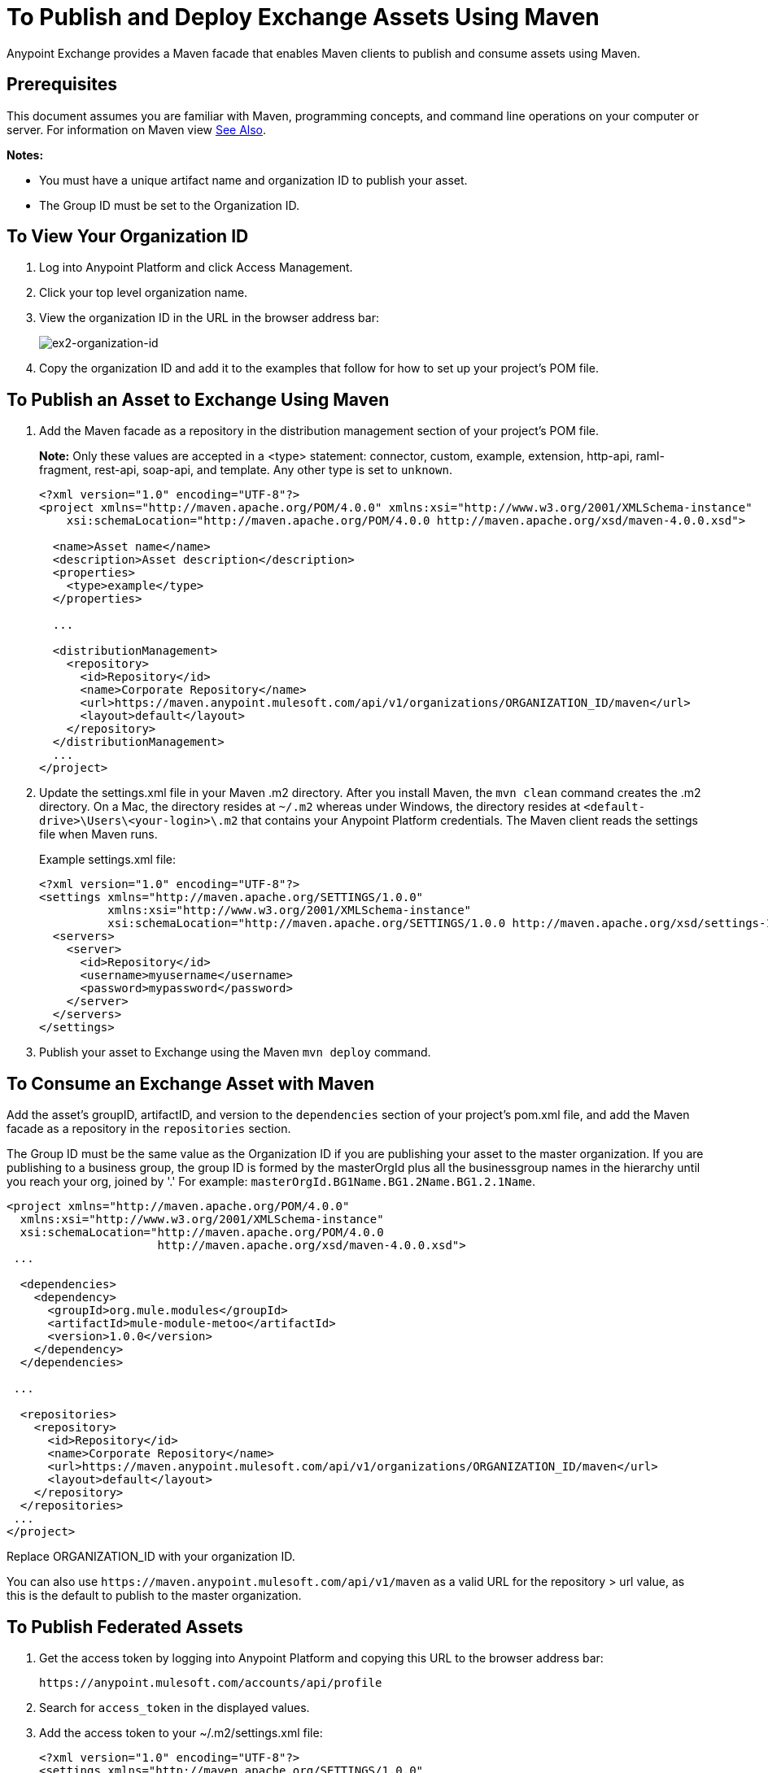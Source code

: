 = To Publish and Deploy Exchange Assets Using Maven
:keywords: maven, publish, deploy, facade

Anypoint Exchange provides a Maven facade that enables Maven clients to publish and consume assets using Maven. 

== Prerequisites

This document assumes you are familiar with Maven, programming concepts, and command line
operations on your computer or server. For information on Maven view <<See Also>>.

*Notes:* 

* You must have a unique artifact name and organization ID to publish your asset.
* The Group ID must be set to the Organization ID.

[[vieworgid]]
== To View Your Organization ID

. Log into Anypoint Platform and click Access Management.
. Click your top level organization name.
. View the organization ID in the URL in the browser address bar:
+
image:ex2-organization-id.png[ex2-organization-id]
+
. Copy the organization ID and add it to the examples that follow for how to set up your project's POM file.

== To Publish an Asset to Exchange Using Maven

. Add the Maven facade as a repository in the distribution management section of your project's POM file.
+
*Note:* Only these values are accepted in a <type> statement: connector, custom, example, extension, 
http-api, raml-fragment, rest-api, soap-api, and template. Any other type is set to `unknown`.
+
[source,xml,linenums]
----
<?xml version="1.0" encoding="UTF-8"?>
<project xmlns="http://maven.apache.org/POM/4.0.0" xmlns:xsi="http://www.w3.org/2001/XMLSchema-instance"
    xsi:schemaLocation="http://maven.apache.org/POM/4.0.0 http://maven.apache.org/xsd/maven-4.0.0.xsd">

  <name>Asset name</name>
  <description>Asset description</description>
  <properties>
    <type>example</type>
  </properties>

  ...

  <distributionManagement>
    <repository>
      <id>Repository</id>
      <name>Corporate Repository</name>
      <url>https://maven.anypoint.mulesoft.com/api/v1/organizations/ORGANIZATION_ID/maven</url>
      <layout>default</layout>
    </repository>
  </distributionManagement>
  ...
</project>
----
+
. Update the settings.xml file in your Maven .m2 directory. After you install Maven, the `mvn clean` command creates the .m2 directory. On a Mac, the directory resides at `~/.m2` whereas under Windows, the directory resides at `<default-drive>\Users\<your-login>\.m2` that contains your Anypoint Platform credentials. The Maven client reads the settings file when Maven runs. 
+
Example settings.xml file:
+
[source,xml,linenums]
----
<?xml version="1.0" encoding="UTF-8"?>
<settings xmlns="http://maven.apache.org/SETTINGS/1.0.0"
          xmlns:xsi="http://www.w3.org/2001/XMLSchema-instance"
          xsi:schemaLocation="http://maven.apache.org/SETTINGS/1.0.0 http://maven.apache.org/xsd/settings-1.0.0.xsd">
  <servers>
    <server>
      <id>Repository</id>
      <username>myusername</username>
      <password>mypassword</password>
    </server>
  </servers>
</settings>
----
+
. Publish your asset to Exchange using the Maven `mvn deploy` command.

== To Consume an Exchange Asset with Maven

Add the asset's groupID, artifactID, and version to the `dependencies` section of your project's pom.xml file,
and add the Maven facade as a repository in the `repositories` section.

The Group ID must be the same value as the Organization ID if you are publishing your asset to the master organization. If you are publishing to a business group, the group ID is formed by the masterOrgId plus all the businessgroup names in the hierarchy until you reach your org, joined by '.' For example: `masterOrgId.BG1Name.BG1.2Name.BG1.2.1Name`. 

[source,xml,linenums]
----
<project xmlns="http://maven.apache.org/POM/4.0.0"
  xmlns:xsi="http://www.w3.org/2001/XMLSchema-instance"
  xsi:schemaLocation="http://maven.apache.org/POM/4.0.0
                      http://maven.apache.org/xsd/maven-4.0.0.xsd">
 ...

  <dependencies>
    <dependency>
      <groupId>org.mule.modules</groupId>
      <artifactId>mule-module-metoo</artifactId>
      <version>1.0.0</version>
    </dependency>
  </dependencies>

 ...

  <repositories>
    <repository>
      <id>Repository</id>
      <name>Corporate Repository</name>
      <url>https://maven.anypoint.mulesoft.com/api/v1/organizations/ORGANIZATION_ID/maven</url>
      <layout>default</layout>
    </repository>
  </repositories>
 ...
</project>
----

Replace ORGANIZATION_ID with your organization ID.

You can also use `+https://maven.anypoint.mulesoft.com/api/v1/maven+` as a valid URL for the repository > url value, as this is the default to publish to the master organization.

== To Publish Federated Assets

. Get the access token by logging into Anypoint Platform and copying this URL to the browser address bar:
+
[source]
----
https://anypoint.mulesoft.com/accounts/api/profile
----
+
. Search for `access_token` in the displayed values.
. Add the access token to your ~/.m2/settings.xml file:
+
[source,xml,linenums]
----
<?xml version="1.0" encoding="UTF-8"?>
<settings xmlns="http://maven.apache.org/SETTINGS/1.0.0"
          xmlns:xsi="http://www.w3.org/2001/XMLSchema-instance"
          xsi:schemaLocation="http://maven.apache.org/SETTINGS/1.0.0 
          http://maven.apache.org/xsd/settings-1.0.0.xsd">
  <servers>
    <server>
      <id>Repository</id>
      <username>~~~Token~~~</username>
      <password>ACCESS_TOKEN</password>
    </server>
  </servers>
</settings>
----

== See Also

* link:https://maven.apache.org/[Apache Maven]
